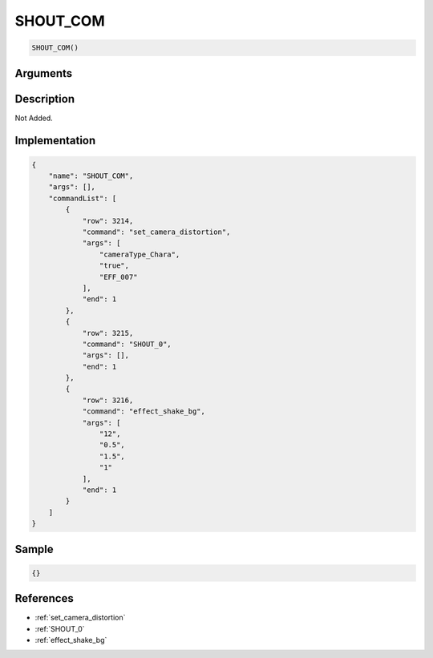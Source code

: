 .. _SHOUT_COM:

SHOUT_COM
========================

.. code-block:: text

	SHOUT_COM()


Arguments
------------


Description
-------------

Not Added.

Implementation
-------------

.. code-block:: json

	{
	    "name": "SHOUT_COM",
	    "args": [],
	    "commandList": [
	        {
	            "row": 3214,
	            "command": "set_camera_distortion",
	            "args": [
	                "cameraType_Chara",
	                "true",
	                "EFF_007"
	            ],
	            "end": 1
	        },
	        {
	            "row": 3215,
	            "command": "SHOUT_0",
	            "args": [],
	            "end": 1
	        },
	        {
	            "row": 3216,
	            "command": "effect_shake_bg",
	            "args": [
	                "12",
	                "0.5",
	                "1.5",
	                "1"
	            ],
	            "end": 1
	        }
	    ]
	}

Sample
-------------

.. code-block:: json

	{}

References
-------------
* :ref:`set_camera_distortion`
* :ref:`SHOUT_0`
* :ref:`effect_shake_bg`
